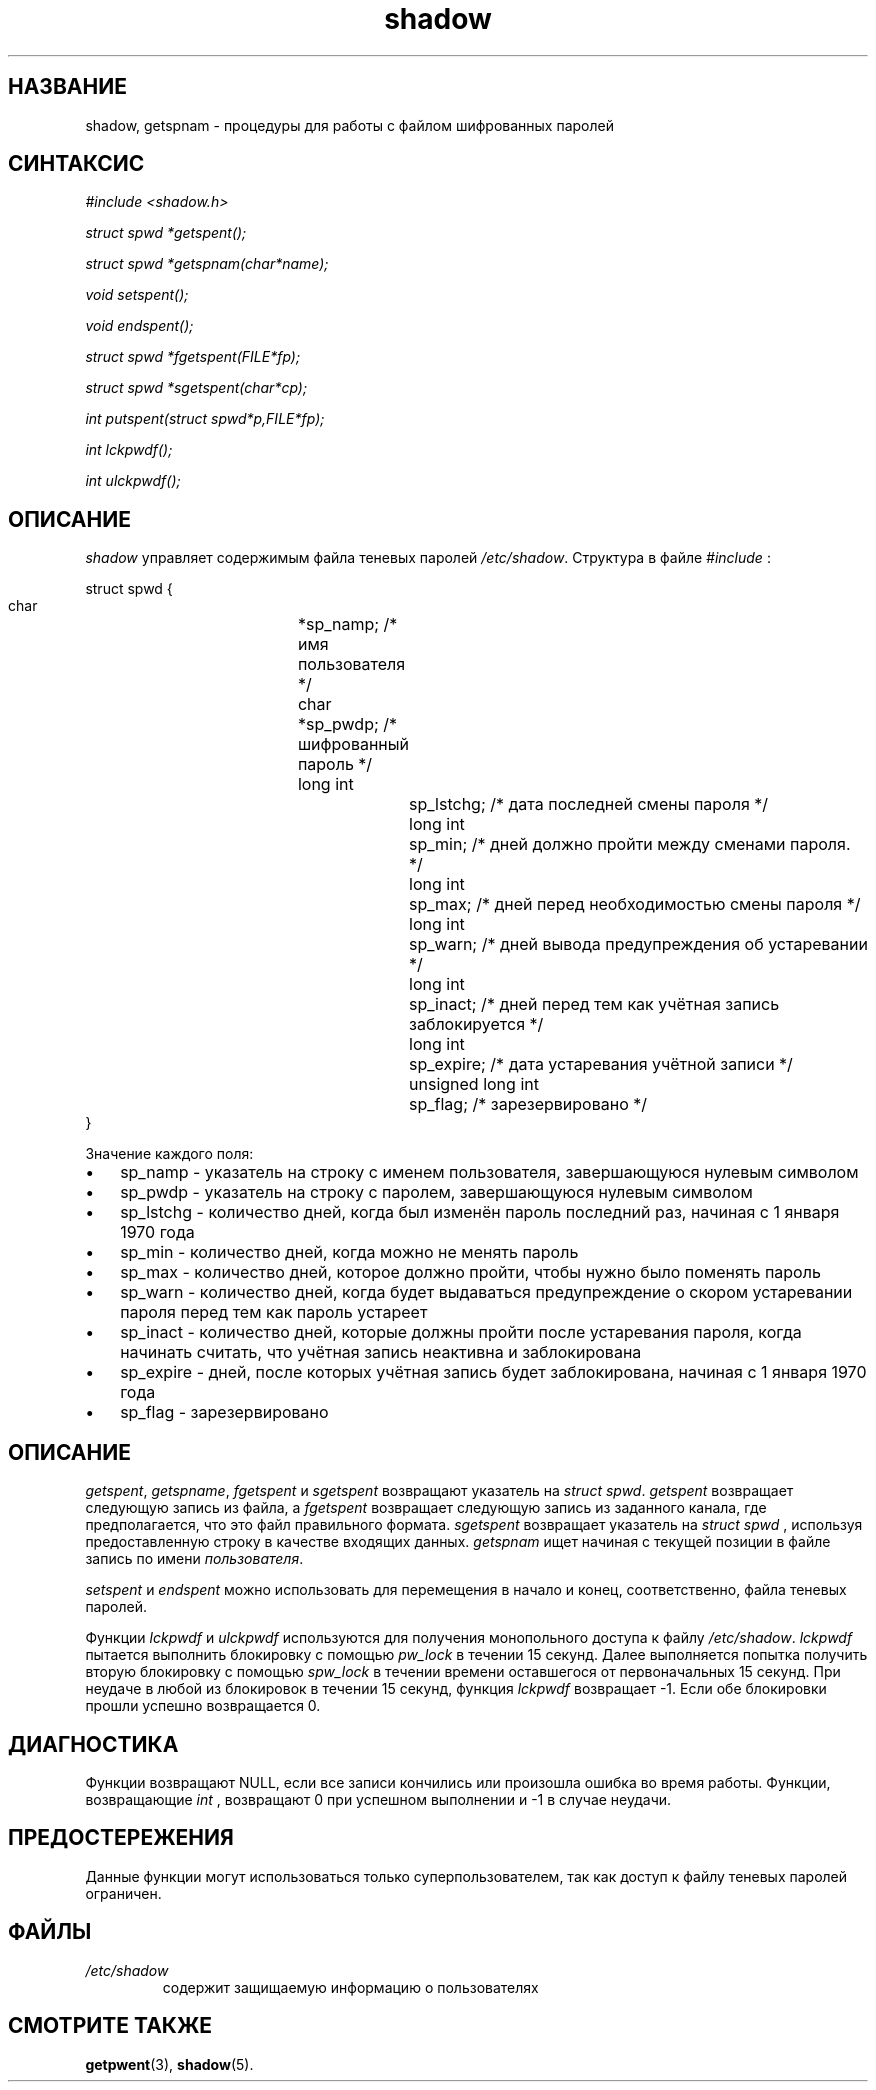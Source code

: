 .\" ** You probably do not want to edit this file directly **
.\" It was generated using the DocBook XSL Stylesheets (version 1.69.1).
.\" Instead of manually editing it, you probably should edit the DocBook XML
.\" source for it and then use the DocBook XSL Stylesheets to regenerate it.
.TH "shadow" "3" "11/10/2005" "Библиотечные функции" "Библиотечные функции"
.\" disable hyphenation
.nh
.\" disable justification (adjust text to left margin only)
.ad l
.SH "НАЗВАНИЕ"
shadow, getspnam \- процедуры для работы с файлом шифрованных паролей
.SH "СИНТАКСИС"
.PP
\fI#include <shadow.h>\fR
.PP
\fIstruct spwd *getspent();\fR
.PP
\fIstruct spwd *getspnam(char\fR\fI*name\fR\fI);\fR
.PP
\fIvoid setspent();\fR
.PP
\fIvoid endspent();\fR
.PP
\fIstruct spwd *fgetspent(FILE\fR\fI*fp\fR\fI);\fR
.PP
\fIstruct spwd *sgetspent(char\fR\fI*cp\fR\fI);\fR
.PP
\fIint putspent(struct spwd\fR\fI*p,\fR\fIFILE\fR\fI*fp\fR\fI);\fR
.PP
\fIint lckpwdf();\fR
.PP
\fIint ulckpwdf();\fR
.SH "ОПИСАНИЕ"
.PP
\fIshadow\fR
управляет содержимым файла теневых паролей
\fI/etc/shadow\fR. Структура в файле
\fI#include\fR
:
.sp
.nf
struct spwd {
      char	 	 	*sp_namp;  /* имя пользователя */
      char	 	 	*sp_pwdp;  /* шифрованный пароль */
      long int	 	 	sp_lstchg; /* дата последней смены пароля */
      long int	 	 	sp_min;    /* дней должно пройти между сменами пароля. */
      long int	 	 	sp_max;    /* дней перед необходимостью смены пароля */
      long int	 	 	sp_warn;   /* дней вывода предупреждения об устаревании */
      long int	 	 	sp_inact;  /* дней перед тем как учётная запись заблокируется */
      long int	 	 	sp_expire; /* дата устаревания учётной записи */
      unsigned long int	sp_flag;   /* зарезервировано */
}
    
.fi
.PP
Значение каждого поля:
.TP 3
\(bu
sp_namp \- указатель на строку с именем пользователя, завершающуюся нулевым символом
.TP
\(bu
sp_pwdp \- указатель на строку с паролем, завершающуюся нулевым символом
.TP
\(bu
sp_lstchg \- количество дней, когда был изменён пароль последний раз, начиная с 1 января 1970 года
.TP
\(bu
sp_min \- количество дней, когда можно не менять пароль
.TP
\(bu
sp_max \- количество дней, которое должно пройти, чтобы нужно было поменять пароль
.TP
\(bu
sp_warn \- количество дней, когда будет выдаваться предупреждение о скором устаревании пароля перед тем как пароль устареет
.TP
\(bu
sp_inact \- количество дней, которые должны пройти после устаревания пароля, когда начинать считать, что учётная запись неактивна и заблокирована
.TP
\(bu
sp_expire \- дней, после которых учётная запись будет заблокирована, начиная с 1 января 1970 года
.TP
\(bu
sp_flag \- зарезервировано
.SH "ОПИСАНИЕ"
.PP
\fIgetspent\fR,
\fIgetspname\fR,
\fIfgetspent\fR
и
\fIsgetspent\fR
возвращают указатель на
\fIstruct spwd\fR.
\fIgetspent\fR
возвращает следующую запись из файла, а
\fIfgetspent\fR
возвращает следующую запись из заданного канала, где предполагается, что это файл правильного формата.
\fIsgetspent\fR
возвращает указатель на
\fIstruct spwd\fR
, используя предоставленную строку в качестве входящих данных.
\fIgetspnam\fR
ищет начиная с текущей позиции в файле запись по имени
\fIпользователя\fR.
.PP
\fIsetspent\fR
и
\fIendspent\fR
можно использовать для перемещения в начало и конец, соответственно, файла теневых паролей.
.PP
Функции
\fIlckpwdf\fR
и
\fIulckpwdf\fR
используются для получения монопольного доступа к файлу
\fI/etc/shadow\fR.
\fIlckpwdf\fR
пытается выполнить блокировку с помощью
\fIpw_lock\fR
в течении 15 секунд. Далее выполняется попытка получить вторую блокировку с помощью
\fIspw_lock\fR
в течении времени оставшегося от первоначальных 15 секунд. При неудаче в любой из блокировок в течении 15 секунд, функция
\fIlckpwdf\fR
возвращает \-1. Если обе блокировки прошли успешно возвращается 0.
.SH "ДИАГНОСТИКА"
.PP
Функции возвращают NULL, если все записи кончились или произошла ошибка во время работы. Функции, возвращающие
\fIint\fR
, возвращают 0 при успешном выполнении и \-1 в случае неудачи.
.SH "ПРЕДОСТЕРЕЖЕНИЯ"
.PP
Данные функции могут использоваться только суперпользователем, так как доступ к файлу теневых паролей ограничен.
.SH "ФАЙЛЫ"
.TP
\fI/etc/shadow\fR
содержит защищаемую информацию о пользователях
.SH "СМОТРИТЕ ТАКЖЕ"
.PP
\fBgetpwent\fR(3),
\fBshadow\fR(5).
